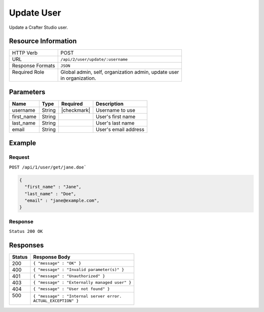 .. _crafter-studio-api-user-update:

===========
Update User
===========

Update a Crafter Studio user.

--------------------
Resource Information
--------------------

+----------------------------+-------------------------------------------------------------------+
|| HTTP Verb                 || POST                                                             |
+----------------------------+-------------------------------------------------------------------+
|| URL                       || ``/api/2/user/update/:username``                                 |
+----------------------------+-------------------------------------------------------------------+
|| Response Formats          || ``JSON``                                                         |
+----------------------------+-------------------------------------------------------------------+
|| Required Role             || Global admin, self, organization admin, update user              |
||                           || in organization.                                                 |
+----------------------------+-------------------------------------------------------------------+

----------
Parameters
----------

+---------------+-------------+---------------+--------------------------------------------------+
|| Name         || Type       || Required     || Description                                     |
+===============+=============+===============+==================================================+
|| username     || String     || |checkmark|  || Username to use                                 |
+---------------+-------------+---------------+--------------------------------------------------+
|| first_name   || String     ||              || User's first name                               |
+---------------+-------------+---------------+--------------------------------------------------+
|| last_name    || String     ||              || User's last name                                |
+---------------+-------------+---------------+--------------------------------------------------+
|| email        || String     ||              || User's email address                            |
+---------------+-------------+---------------+--------------------------------------------------+

-------
Example
-------

^^^^^^^
Request
^^^^^^^

``POST /api/1/user/get/jane.doe```

.. code-block:: json

  {
    "first_name" : "Jane",
    "last_name" : "Doe",
    "email" : "jane@example.com",
  }

^^^^^^^^
Response
^^^^^^^^

``Status 200 OK``

---------
Responses
---------

+---------+---------------------------------------------------+
|| Status || Response Body                                    |
+=========+===================================================+
|| 200    || ``{ "message" : "OK" }``                         |
+---------+---------------------------------------------------+
|| 400    || ``{ "message" : "Invalid parameter(s)" }``       |
+---------+---------------------------------------------------+
|| 401    || ``{ "message" : "Unauthorized" }``               |
+---------+---------------------------------------------------+
|| 403    || ``{ "message" : "Externally managed user" }``    |
+---------+---------------------------------------------------+
|| 404    || ``{ "message" : "User not found" }``             |
+---------+---------------------------------------------------+
|| 500    || ``{ "message" : "Internal server error.``        |
||        || ``ACTUAL_EXCEPTION" }``                          |
+---------+---------------------------------------------------+
